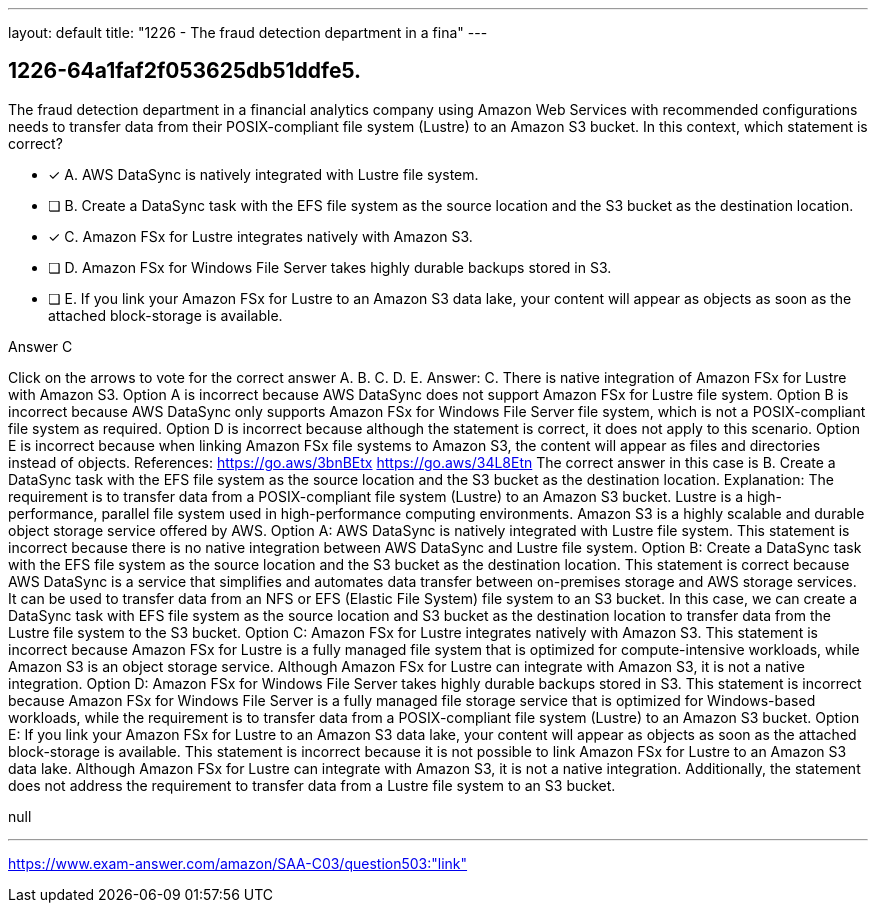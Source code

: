 ---
layout: default 
title: "1226 - The fraud detection department in a fina"
---


[.question]
== 1226-64a1faf2f053625db51ddfe5.


****

[.query]
--
The fraud detection department in a financial analytics company using Amazon Web Services with recommended configurations needs to transfer data from their POSIX-compliant file system (Lustre) to an Amazon S3 bucket.
In this context, which statement is correct?


--

[.list]
--
* [*] A. AWS DataSync is natively integrated with Lustre file system.
* [ ] B. Create a DataSync task with the EFS file system as the source location and the S3 bucket as the destination location.
* [*] C. Amazon FSx for Lustre integrates natively with Amazon S3.
* [ ] D. Amazon FSx for Windows File Server takes highly durable backups stored in S3.
* [ ] E. If you link your Amazon FSx for Lustre to an Amazon S3 data lake, your content will appear as objects as soon as the attached block-storage is available.

--
****

[.answer]
Answer C

[.explanation]
--
Click on the arrows to vote for the correct answer
A.
B.
C.
D.
E.
Answer: C.
There is native integration of Amazon FSx for Lustre with Amazon S3.
Option A is incorrect because AWS DataSync does not support Amazon FSx for Lustre file system.
Option B is incorrect because AWS DataSync only supports Amazon FSx for Windows File Server file system, which is not a POSIX-compliant file system as required.
Option D is incorrect because although the statement is correct, it does not apply to this scenario.
Option E is incorrect because when linking Amazon FSx file systems to Amazon S3, the content will appear as files and directories instead of objects.
References:
https://go.aws/3bnBEtx https://go.aws/34L8Etn
The correct answer in this case is B. Create a DataSync task with the EFS file system as the source location and the S3 bucket as the destination location.
Explanation:
The requirement is to transfer data from a POSIX-compliant file system (Lustre) to an Amazon S3 bucket. Lustre is a high-performance, parallel file system used in high-performance computing environments. Amazon S3 is a highly scalable and durable object storage service offered by AWS.
Option A: AWS DataSync is natively integrated with Lustre file system. This statement is incorrect because there is no native integration between AWS DataSync and Lustre file system.
Option B: Create a DataSync task with the EFS file system as the source location and the S3 bucket as the destination location. This statement is correct because AWS DataSync is a service that simplifies and automates data transfer between on-premises storage and AWS storage services. It can be used to transfer data from an NFS or EFS (Elastic File System) file system to an S3 bucket. In this case, we can create a DataSync task with EFS file system as the source location and S3 bucket as the destination location to transfer data from the Lustre file system to the S3 bucket.
Option C: Amazon FSx for Lustre integrates natively with Amazon S3. This statement is incorrect because Amazon FSx for Lustre is a fully managed file system that is optimized for compute-intensive workloads, while Amazon S3 is an object storage service. Although Amazon FSx for Lustre can integrate with Amazon S3, it is not a native integration.
Option D: Amazon FSx for Windows File Server takes highly durable backups stored in S3. This statement is incorrect because Amazon FSx for Windows File Server is a fully managed file storage service that is optimized for Windows-based workloads, while the requirement is to transfer data from a POSIX-compliant file system (Lustre) to an Amazon S3 bucket.
Option E: If you link your Amazon FSx for Lustre to an Amazon S3 data lake, your content will appear as objects as soon as the attached block-storage is available. This statement is incorrect because it is not possible to link Amazon FSx for Lustre to an Amazon S3 data lake. Although Amazon FSx for Lustre can integrate with Amazon S3, it is not a native integration. Additionally, the statement does not address the requirement to transfer data from a Lustre file system to an S3 bucket.
--

[.ka]
null

'''



https://www.exam-answer.com/amazon/SAA-C03/question503:"link"


